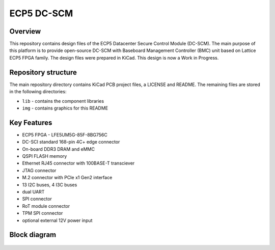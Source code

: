 ============
ECP5 DC-SCM
============

.. figure:: img/ecp5-dc-scm.png

Overview
--------

This repository contains design files of the ECP5 Datacenter Secure Control Module (DC-SCM).
The main purpose of this platform is to provide open-source DC-SCM with Baseboard Management Controller (BMC) unit based on Lattice ECP5 FPGA family.
The design files were prepared in KiCad.
This design is now a Work in Progress.

Repository structure
--------------------
The main repository directory contains KiCad PCB project files, a LICENSE and README.
The remaining files are stored in the following directories:

* ``lib`` - contains the component libraries
* ``img`` - contains graphics for this README

Key Features
------------

* ECP5 FPGA - LFE5UM5G-85F-8BG756C
* DC-SCI standard 168-pin 4C+ edge connector
* On-board DDR3 DRAM and eMMC
* QSPI FLASH memory
* Ethernet RJ45 connector with 100BASE-T transciever
* JTAG connector
* M.2 connector with PCIe x1 Gen2 interface
* 13 I2C buses, 4 I3C buses
* dual UART 
* SPI connector
* RoT module connector
* TPM SPI connector
* optional external 12V power input 

Block diagram
-------------

.. figure:: img/diagram.png
